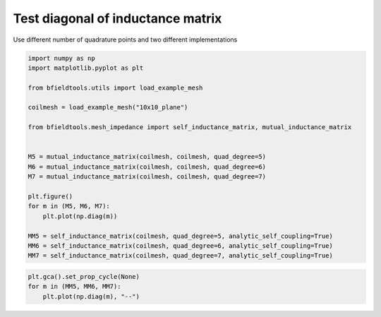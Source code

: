 .. only:: html

    .. note::
        :class: sphx-glr-download-link-note

        Click :ref:`here <sphx_glr_download_auto_examples_validation_inductance_comparison.py>`     to download the full example code
    .. rst-class:: sphx-glr-example-title

    .. _sphx_glr_auto_examples_validation_inductance_comparison.py:


Test diagonal of inductance matrix
===================================================

Use different number of quadrature points and two different implementations


.. code-block:: default


    import numpy as np
    import matplotlib.pyplot as plt

    from bfieldtools.utils import load_example_mesh

    coilmesh = load_example_mesh("10x10_plane")

    from bfieldtools.mesh_impedance import self_inductance_matrix, mutual_inductance_matrix


    M5 = mutual_inductance_matrix(coilmesh, coilmesh, quad_degree=5)
    M6 = mutual_inductance_matrix(coilmesh, coilmesh, quad_degree=6)
    M7 = mutual_inductance_matrix(coilmesh, coilmesh, quad_degree=7)

    plt.figure()
    for m in (M5, M6, M7):
        plt.plot(np.diag(m))

    MM5 = self_inductance_matrix(coilmesh, quad_degree=5, analytic_self_coupling=True)
    MM6 = self_inductance_matrix(coilmesh, quad_degree=6, analytic_self_coupling=True)
    MM7 = self_inductance_matrix(coilmesh, quad_degree=7, analytic_self_coupling=True)




.. image:: /auto_examples/validation/images/sphx_glr_inductance_comparison_001.png
    :class: sphx-glr-single-img


.. rst-class:: sphx-glr-script-out

 Out:

 .. code-block:: none

    Estimating 2432 MiB required for 676 by 676 vertices...
    Computing inductance matrix in 20 chunks (10492 MiB memory free),              when approx_far=True using more chunks is faster...
    Computing triangle-coupling matrix
    Estimating 2432 MiB required for 676 by 676 vertices...
    Computing inductance matrix in 20 chunks (10495 MiB memory free),              when approx_far=True using more chunks is faster...
    Computing triangle-coupling matrix
    Estimating 2432 MiB required for 676 by 676 vertices...
    Computing inductance matrix in 20 chunks (10499 MiB memory free),              when approx_far=True using more chunks is faster...
    Computing triangle-coupling matrix
    Estimating 2432 MiB required for 676 by 676 vertices...
    Computing inductance matrix in 20 chunks (10500 MiB memory free),              when approx_far=True using more chunks is faster...
    Computing triangle-coupling matrix
    Estimating 2432 MiB required for 676 by 676 vertices...
    Computing inductance matrix in 20 chunks (10508 MiB memory free),              when approx_far=True using more chunks is faster...
    Computing triangle-coupling matrix
    Estimating 2432 MiB required for 676 by 676 vertices...
    Computing inductance matrix in 20 chunks (10508 MiB memory free),              when approx_far=True using more chunks is faster...
    Computing triangle-coupling matrix





.. code-block:: default


    plt.gca().set_prop_cycle(None)
    for m in (MM5, MM6, MM7):
        plt.plot(np.diag(m), "--")



.. image:: /auto_examples/validation/images/sphx_glr_inductance_comparison_002.png
    :class: sphx-glr-single-img






.. rst-class:: sphx-glr-timing

   **Total running time of the script:** ( 0 minutes  15.484 seconds)


.. _sphx_glr_download_auto_examples_validation_inductance_comparison.py:


.. only :: html

 .. container:: sphx-glr-footer
    :class: sphx-glr-footer-example



  .. container:: sphx-glr-download sphx-glr-download-python

     :download:`Download Python source code: inductance_comparison.py <inductance_comparison.py>`



  .. container:: sphx-glr-download sphx-glr-download-jupyter

     :download:`Download Jupyter notebook: inductance_comparison.ipynb <inductance_comparison.ipynb>`


.. only:: html

 .. rst-class:: sphx-glr-signature

    `Gallery generated by Sphinx-Gallery <https://sphinx-gallery.github.io>`_
